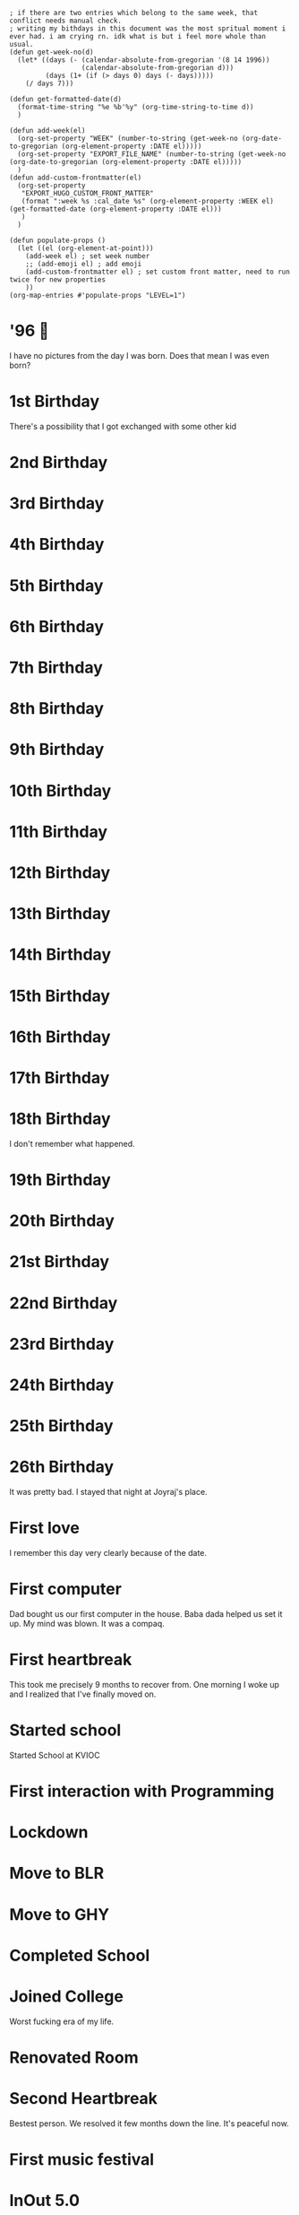 #+hugo_base_dir: ../
#+hugo_section: weeks

#+begin_src elisp :results none
; if there are two entries which belong to the same week, that conflict needs manual check.
; writing my bithdays in this document was the most spritual moment i ever had. i am crying rn. idk what is but i feel more whole than usual.
(defun get-week-no(d)
  (let* ((days (- (calendar-absolute-from-gregorian '(8 14 1996))
                  (calendar-absolute-from-gregorian d)))
         (days (1+ (if (> days 0) days (- days)))))
    (/ days 7)))

(defun get-formatted-date(d)
  (format-time-string "%e %b'%y" (org-time-string-to-time d))
  )

(defun add-week(el)
  (org-set-property "WEEK" (number-to-string (get-week-no (org-date-to-gregorian (org-element-property :DATE el)))))
  (org-set-property "EXPORT_FILE_NAME" (number-to-string (get-week-no (org-date-to-gregorian (org-element-property :DATE el)))))
  )
(defun add-custom-frontmatter(el)
  (org-set-property
   "EXPORT_HUGO_CUSTOM_FRONT_MATTER"
   (format ":week %s :cal_date %s" (org-element-property :WEEK el) (get-formatted-date (org-element-property :DATE el)))
   )
  )

(defun populate-props ()
  (let ((el (org-element-at-point)))
    (add-week el) ; set week number
    ;; (add-emoji el) ; add emoji
    (add-custom-frontmatter el) ; set custom front matter, need to run twice for new properties
    ))
(org-map-entries #'populate-props "LEVEL=1")
#+end_src


* '96 🍼
:PROPERTIES:
:DATE: [1996-08-14]
:WEEK:     0
:EXPORT_FILE_NAME: 0
:EXPORT_HUGO_CUSTOM_FRONT_MATTER: :week 0 :cal_date 14 Aug'96
:END:
I have no pictures from the day I was born. Does that mean I was even born?

* 1st Birthday
:PROPERTIES:
:DATE: [1997-08-14]
:WEEK:     52
:EXPORT_FILE_NAME: 52
:EXPORT_HUGO_CUSTOM_FRONT_MATTER: :week 52 :cal_date 14 Aug'97
:END:
There's a possibility that I got exchanged with some other kid

* 2nd Birthday
:PROPERTIES:
:DATE: [1998-08-14]
:WEEK:     104
:EXPORT_FILE_NAME: 104
:EXPORT_HUGO_CUSTOM_FRONT_MATTER: :week 104 :cal_date 14 Aug'98
:END:
* 3rd Birthday
:PROPERTIES:
:DATE: [1999-08-14]
:WEEK:     156
:EXPORT_FILE_NAME: 156
:EXPORT_HUGO_CUSTOM_FRONT_MATTER: :week 156 :cal_date 14 Aug'99
:END:
* 4th Birthday
:PROPERTIES:
:DATE: [2000-08-14]
:WEEK:     208
:EXPORT_FILE_NAME: 208
:EXPORT_HUGO_CUSTOM_FRONT_MATTER: :week 208 :cal_date 14 Aug'00
:END:
* 5th Birthday
:PROPERTIES:
:DATE: [2001-08-14]
:WEEK:     261
:EXPORT_FILE_NAME: 261
:EXPORT_HUGO_CUSTOM_FRONT_MATTER: :week 261 :cal_date 14 Aug'01
:END:
* 6th Birthday
:PROPERTIES:
:DATE: [2002-08-14]
:WEEK:     313
:EXPORT_FILE_NAME: 313
:EXPORT_HUGO_CUSTOM_FRONT_MATTER: :week 313 :cal_date 14 Aug'02
:END:
* 7th Birthday
:PROPERTIES:
:DATE: [2003-08-14]
:WEEK:     365
:EXPORT_FILE_NAME: 365
:EXPORT_HUGO_CUSTOM_FRONT_MATTER: :week 365 :cal_date 14 Aug'03
:END:
* 8th Birthday
:PROPERTIES:
:DATE: [2004-08-14]
:WEEK:     417
:EXPORT_FILE_NAME: 417
:EXPORT_HUGO_CUSTOM_FRONT_MATTER: :week 417 :cal_date 14 Aug'04
:END:
* 9th Birthday
:PROPERTIES:
:DATE: [2005-08-14]
:WEEK:     469
:EXPORT_FILE_NAME: 469
:EXPORT_HUGO_CUSTOM_FRONT_MATTER: :week 469 :cal_date 14 Aug'05
:END:
* 10th Birthday
:PROPERTIES:
:DATE: [2006-08-14]
:WEEK:     521
:EXPORT_FILE_NAME: 521
:EXPORT_HUGO_CUSTOM_FRONT_MATTER: :week 521 :cal_date 14 Aug'06
:END:
* 11th Birthday
:PROPERTIES:
:DATE: [2007-08-14]
:WEEK:     574
:EXPORT_FILE_NAME: 574
:EXPORT_HUGO_CUSTOM_FRONT_MATTER: :week 574 :cal_date 14 Aug'07
:END:
* 12th Birthday
:PROPERTIES:
:DATE: [2008-08-14]
:WEEK:     626
:EXPORT_FILE_NAME: 626
:EXPORT_HUGO_CUSTOM_FRONT_MATTER: :week 626 :cal_date 14 Aug'08
:END:
* 13th Birthday
:PROPERTIES:
:DATE: [2009-08-14]
:WEEK:     678
:EXPORT_FILE_NAME: 678
:EXPORT_HUGO_CUSTOM_FRONT_MATTER: :week 678 :cal_date 14 Aug'09
:END:
* 14th Birthday
:PROPERTIES:
:DATE: [2010-08-14]
:WEEK:     730
:EXPORT_FILE_NAME: 730
:EXPORT_HUGO_CUSTOM_FRONT_MATTER: :week 730 :cal_date 14 Aug'10
:END:
* 15th Birthday
:PROPERTIES:
:DATE: [2011-08-14]
:WEEK:     782
:EXPORT_FILE_NAME: 782
:EXPORT_HUGO_CUSTOM_FRONT_MATTER: :week 782 :cal_date 14 Aug'11
:END:
* 16th Birthday
:PROPERTIES:
:DATE: [2012-08-14]
:WEEK:     835
:EXPORT_FILE_NAME: 835
:EXPORT_HUGO_CUSTOM_FRONT_MATTER: :week 835 :cal_date 14 Aug'12
:END:
* 17th Birthday
:PROPERTIES:
:DATE: [2013-08-14]
:WEEK:     887
:EXPORT_FILE_NAME: 887
:EXPORT_HUGO_CUSTOM_FRONT_MATTER: :week 887 :cal_date 14 Aug'13
:END:
* 18th Birthday
:PROPERTIES:
:DATE: [2014-08-14]
:WEEK:     939
:EXPORT_FILE_NAME: 939
:EXPORT_HUGO_CUSTOM_FRONT_MATTER: :week 939 :cal_date 14 Aug'14
:END:
I don't remember what happened.
* 19th Birthday
:PROPERTIES:
:DATE: [2015-08-14]
:WEEK:     991
:EXPORT_FILE_NAME: 991
:EXPORT_HUGO_CUSTOM_FRONT_MATTER: :week 991 :cal_date 14 Aug'15
:END:
* 20th Birthday
:PROPERTIES:
:DATE: [2016-08-14]
:WEEK:     1043
:EXPORT_FILE_NAME: 1043
:EXPORT_HUGO_CUSTOM_FRONT_MATTER: :week 1043 :cal_date 14 Aug'16
:END:
* 21st Birthday
:PROPERTIES:
:DATE: [2017-08-14]
:WEEK:     1095
:EXPORT_FILE_NAME: 1095
:EXPORT_HUGO_CUSTOM_FRONT_MATTER: :week 1095 :cal_date 14 Aug'17
:END:
* 22nd Birthday
:PROPERTIES:
:DATE: [2018-08-14]
:WEEK:     1148
:EXPORT_FILE_NAME: 1148
:EXPORT_HUGO_CUSTOM_FRONT_MATTER: :week 1148 :cal_date 14 Aug'18
:END:
* 23rd Birthday
:PROPERTIES:
:DATE: [2019-08-14]
:WEEK:     1200
:EXPORT_FILE_NAME: 1200
:EXPORT_HUGO_CUSTOM_FRONT_MATTER: :week 1200 :cal_date 14 Aug'19
:END:
* 24th Birthday
:PROPERTIES:
:DATE: [2020-08-14]
:WEEK:     1252
:EXPORT_FILE_NAME: 1252
:EXPORT_HUGO_CUSTOM_FRONT_MATTER: :week 1252 :cal_date 14 Aug'20
:END:
* 25th Birthday
:PROPERTIES:
:DATE: [2021-08-14]
:WEEK:     1304
:EXPORT_FILE_NAME: 1304
:EXPORT_HUGO_CUSTOM_FRONT_MATTER: :week 1304 :cal_date 14 Aug'21
:END:
* 26th Birthday
:PROPERTIES:
:DATE: [2022-08-14]
:WEEK:     1356
:EXPORT_FILE_NAME: 1356
:EXPORT_HUGO_CUSTOM_FRONT_MATTER: :week 1356 :cal_date 14 Aug'22
:END:
It was pretty bad. I stayed that night at Joyraj's place.
* First love
:PROPERTIES:
:DATE: [2012-12-12]
:WEEK:     852
:EXPORT_FILE_NAME: 852
:EXPORT_HUGO_CUSTOM_FRONT_MATTER: :week 852 :cal_date 12 Dec'12
:END:
I remember this day very clearly because of the date.
* First computer
:PROPERTIES:
:DATE: [2005-10-25]
:WEEK:     480
:EXPORT_FILE_NAME: 480
:EXPORT_HUGO_CUSTOM_FRONT_MATTER: :week 480 :cal_date 25 Oct'05
:END:
Dad bought us our first computer in the house. Baba dada helped us set it up. My mind was blown. It was a compaq.
* First heartbreak
:PROPERTIES:
:DATE: [2014-12-12]
:WEEK:     956
:EXPORT_FILE_NAME: 956
:EXPORT_HUGO_CUSTOM_FRONT_MATTER: :week 956 :cal_date 12 Dec'14
:END:
This took me precisely 9 months to recover from. One morning I woke up and I realized that I've finally moved on.
* Started school
:PROPERTIES:
:DATE: [2003-03-15]
:WEEK:     343
:EXPORT_FILE_NAME: 343
:EXPORT_HUGO_CUSTOM_FRONT_MATTER: :week 343 :cal_date 15 Mar'03
:END:
Started School at KVIOC
* First interaction with Programming
:PROPERTIES:
:DATE: [2011-03-23]
:WEEK:     762
:EXPORT_FILE_NAME: 762
:EXPORT_HUGO_CUSTOM_FRONT_MATTER: :week 762 :cal_date 23 Mar'11
:END:
* Lockdown
:PROPERTIES:
:DATE: [2020-03-25]
:WEEK:     1232
:EXPORT_FILE_NAME: 1232
:EXPORT_HUGO_CUSTOM_FRONT_MATTER: :week 1232 :cal_date 25 Mar'20
:END:
* Move to BLR
:PROPERTIES:
:DATE: [2021-02-01]
:WEEK:     1276
:EXPORT_FILE_NAME: 1276
:EXPORT_HUGO_CUSTOM_FRONT_MATTER: :week 1276 :cal_date  1 Feb'21
:END:
* Move to GHY
:PROPERTIES:
:DATE: [2021-09-01]
:WEEK:     1307
:EXPORT_FILE_NAME: 1307
:EXPORT_HUGO_CUSTOM_FRONT_MATTER: :week 1307 :cal_date  1 Sep'21
:END:
* Completed School
:PROPERTIES:
:DATE: [2015-05-15]
:WEEK:     978
:EXPORT_FILE_NAME: 978
:EXPORT_HUGO_CUSTOM_FRONT_MATTER: :week 978 :cal_date 15 May'15
:END:
* Joined College
:PROPERTIES:
:DATE: [2015-08-01]
:WEEK:     989
:EXPORT_FILE_NAME: 989
:EXPORT_HUGO_CUSTOM_FRONT_MATTER: :week 989 :cal_date  1 Aug'15
:END:
Worst fucking era of my life.
* Renovated Room
:PROPERTIES:
:DATE: [2022-02-01]
:WEEK:     1329
:EXPORT_FILE_NAME: 1329
:EXPORT_HUGO_CUSTOM_FRONT_MATTER: :week 1329 :cal_date  1 Feb'22
:END:
* Second Heartbreak
:PROPERTIES:
:DATE: [2021-12-08]
:WEEK:     1321
:EXPORT_FILE_NAME: 1321
:EXPORT_HUGO_CUSTOM_FRONT_MATTER: :week 1321 :cal_date  8 Dec'21
:END:
Bestest person. We resolved it few months down the line. It's peaceful now.
* First music festival
:PROPERTIES:
:DATE: [2016-10-20]
:WEEK:     1053
:EXPORT_FILE_NAME: 1053
:EXPORT_HUGO_CUSTOM_FRONT_MATTER: :week 1053 :cal_date 20 Oct'16
:END:
* InOut 5.0
:PROPERTIES:
:DATE: [2018-10-13]
:WEEK:     1156
:EXPORT_FILE_NAME: 1156
:EXPORT_HUGO_CUSTOM_FRONT_MATTER: :week 1156 :cal_date 13 Oct'18
:END:
* First Goa trip
:PROPERTIES:
:DATE: [2017-01-07]
:WEEK:     1064
:EXPORT_FILE_NAME: 1064
:EXPORT_HUGO_CUSTOM_FRONT_MATTER: :week 1064 :cal_date  7 Jan'17
:END:
* first iPhone
:PROPERTIES:
:DATE: [2018-05-12]
:WEEK:     1134
:EXPORT_FILE_NAME: 1134
:EXPORT_HUGO_CUSTOM_FRONT_MATTER: :week 1134 :cal_date 12 May'18
:END:
* Second ever flight
:PROPERTIES:
:DATE: [2016-09-01]
:WEEK:     1046
:EXPORT_FILE_NAME: 1046
:EXPORT_HUGO_CUSTOM_FRONT_MATTER: :week 1046 :cal_date  1 Sep'16
:END:
Went to Bangalore for the first time. The last time I was out of the northeast was when I was in class 3.
* deep reflections
:PROPERTIES:
:DATE: [2022-07-21]
:WEEK:     1353
:EXPORT_FILE_NAME: 1353
:EXPORT_HUGO_CUSTOM_FRONT_MATTER: :week 1353 :cal_date 21 Jul'22
:END:
As I write this weekly notes today, I am looking through my whole life. I am having practical realizations that I never had before.
* First international flight 🇩🇪
:PROPERTIES:
:DATE: [2019-11-06]
:WEEK:     1212
:EXPORT_FILE_NAME: 1212
:EXPORT_HUGO_CUSTOM_FRONT_MATTER: :week 1212 :cal_date  6 Nov'19
:END:
* Joined Clarisights
:PROPERTIES:
:DATE: [2020-06-12]
:WEEK:     1243
:EXPORT_FILE_NAME: 1243
:EXPORT_HUGO_CUSTOM_FRONT_MATTER: :week 1243 :cal_date 12 Jun'20
:END:
* Dad 🌻
:PROPERTIES:
:DATE: [2019-07-22]
:WEEK:     1196
:EXPORT_FILE_NAME: 1196
:EXPORT_HUGO_CUSTOM_FRONT_MATTER: :week 1196 :cal_date 22 Jul'19
:END:
* Quit Clarisights
:PROPERTIES:
:DATE: [2022-03-12]
:WEEK:     1334
:EXPORT_FILE_NAME: 1334
:EXPORT_HUGO_CUSTOM_FRONT_MATTER: :week 1334 :cal_date 12 Mar'22
:END:
Quit my job.
* Choco 🐶
:PROPERTIES:
:DATE: [2022-02-23]
:WEEK:     1332
:EXPORT_FILE_NAME: 1332
:EXPORT_HUGO_CUSTOM_FRONT_MATTER: :week 1332 :cal_date 23 Feb'22
:END:
Adopted my first dog. Choco aka nft aka bandor.
* New side project
:PROPERTIES:
:DATE: [2022-09-01]
:WEEK:     1359
:EXPORT_FILE_NAME: 1359
:EXPORT_HUGO_CUSTOM_FRONT_MATTER: :week 1359 :cal_date  1 Sep'22
:END:
We launched betterkeep landing page, working on few other project. This is a milestone because I left my job in march and this is the first time in a while I am doing any real 'work'

* Released Calendar
:PROPERTIES:
:DATE: [2022-12-15]
:WEEK:     1374
:EXPORT_FILE_NAME: 1374
:EXPORT_HUGO_CUSTOM_FRONT_MATTER: :week 1374 :cal_date 15 Dec'22
:END:
Launched the 365 Calendar to the public on shopify

* One important day
:PROPERTIES:
:DATE: [2023-01-20]
:WEEK:     1379
:EXPORT_FILE_NAME: 1379
:EXPORT_HUGO_CUSTOM_FRONT_MATTER: :week 1379 :cal_date 20 Jan'23
:END:
Today I am re-organizing a lot of things. Thanks to my planing in the previous months, all of it was worth it. My life is truly organized now. I did not have to think much to decide what to do, everything is right there. I just have to do it. There's some financial stress going on, which I am handling like I should at the moment. This day decides rest of the year and probably rest of my life. It's time to get to work and work really hard. Practice and Patience.
